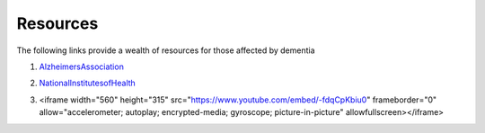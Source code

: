 Resources
+++++++++
The following links provide a wealth of resources for those affected by dementia

1. AlzheimersAssociation_

.. _AlzheimersAssociation: http://www.alz.org/

2. NationalInstitutesofHealth_

.. _NationalInstitutesofHealth:  https://www.nia.nih.gov/health/caregiving

3. <iframe width="560" height="315" src="https://www.youtube.com/embed/-fdqCpKbiu0" frameborder="0" allow="accelerometer; autoplay; encrypted-media; gyroscope; picture-in-picture" allowfullscreen></iframe>
